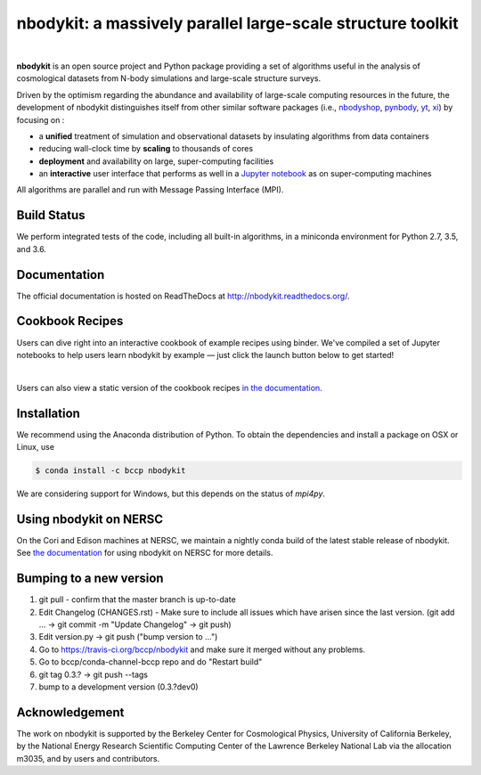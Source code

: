 nbodykit: a massively parallel large-scale structure toolkit
============================================================

.. image:: https://zenodo.org/badge/34348490.svg
   :target: https://zenodo.org/badge/latestdoi/34348490

|

**nbodykit** is an open source project and Python package providing
a set of algorithms useful in the analysis of cosmological
datasets from N-body simulations and large-scale structure surveys.

Driven by the optimism regarding the abundance and availability of
large-scale computing resources in the future, the development of nbodykit
distinguishes itself from other similar software packages
(i.e., `nbodyshop`_, `pynbody`_, `yt`_, `xi`_) by focusing on :

- a **unified** treatment of simulation and observational datasets by
  insulating algorithms from data containers

- reducing wall-clock time by **scaling** to thousands of cores

- **deployment** and availability on large, super-computing facilities

- an **interactive** user interface that performs as well in a `Jupyter
  notebook <http://jupyter.org>`_ as on super-computing machines

All algorithms are parallel and run with Message Passing Interface (MPI).

.. _nbodyshop: http://www-hpcc.astro.washington.edu/tools/tools.html
.. _pynbody: https://github.com/pynbody/pynbody
.. _yt: http://yt-project.org/
.. _xi: http://github.com/bareid/xi
.. _`NERSC`: http://www.nersc.gov/systems/

Build Status
------------

We perform integrated tests of the code, including all built-in algorithms, in a
miniconda environment for Python 2.7, 3.5, and 3.6.

.. image:: https://travis-ci.org/bccp/nbodykit.svg?branch=master
    :alt: Build Status
    :target: https://travis-ci.org/bccp/nbodykit
.. image:: https://coveralls.io/repos/github/bccp/nbodykit/badge.svg?branch=master
    :alt: Test Coverage
    :target: https://coveralls.io/github/bccp/nbodykit?branch=master
.. image:: https://img.shields.io/conda/v/bccp/nbodykit.svg
   :alt: Conda
   :target: https://anaconda.org/bccp/nbodykit
.. image:: https://img.shields.io/pypi/v/nbodykit.svg
   :alt: PyPi
   :target: https://pypi.python.org/pypi/nbodykit/

Documentation
-------------

The official documentation is hosted on ReadTheDocs at http://nbodykit.readthedocs.org/.

Cookbook Recipes
----------------

Users can dive right into an interactive cookbook of example recipes using binder.
We've compiled a set of Jupyter notebooks to help users learn nbodykit by example — just click the launch button below to get started!

.. image:: http://mybinder.org/badge.svg
    :alt: binder
    :target: https://mybinder.org/v2/gh/bccp/nbodykit-cookbook/master?filepath=recipes

|

Users can also view a static version of the cookbook recipes
`in the documentation <http://nbodykit.rtfd.io/en/latest/cookbook/index.html>`_.

Installation
------------

We recommend using the Anaconda distribution of Python. To obtain the
dependencies and install a package on OSX or Linux, use

.. code-block:: bash

    $ conda install -c bccp nbodykit

We are considering support for Windows, but this depends on the status
of `mpi4py`.

Using nbodykit on NERSC
-----------------------

On the Cori and Edison machines at NERSC, we maintain a nightly conda build of
the latest stable release of nbodykit. See
`the documentation <http://nbodykit.readthedocs.io/en/latest/install.html#nbodykit-on-nersc>`_
for using nbodykit on NERSC for more details.

Bumping to a new version
------------------------

1. git pull - confirm that the master branch is up-to-date
2. Edit Changelog (CHANGES.rst) - Make sure to include all issues which have arisen since the last version. (git add ... -> git commit -m "Update Changelog" -> git push)
3. Edit version.py -> git push ("bump version to ...")
4. Go to https://travis-ci.org/bccp/nbodykit and make sure it merged without any problems.
5. Go to bccp/conda-channel-bccp repo and do "Restart build"
6. git tag 0.3.? -> git push --tags
7. bump to a development version (0.3.?dev0)


Acknowledgement
---------------

The work on nbodykit is supported by
the Berkeley Center for Cosmological Physics, University of California Berkeley,
by
the National Energy Research Scientific Computing Center of the Lawrence Berkeley National Lab via the allocation m3035,
and by users and contributors.
